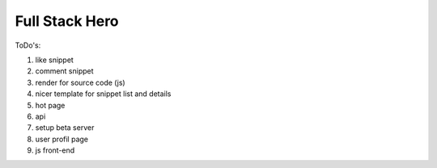 ===============
Full Stack Hero
===============

ToDo's:

1. like snippet
2. comment snippet
3. render for source code (js)
4. nicer template for snippet list and details
5. hot page
6. api
7. setup beta server
8. user profil page
9. js front-end
